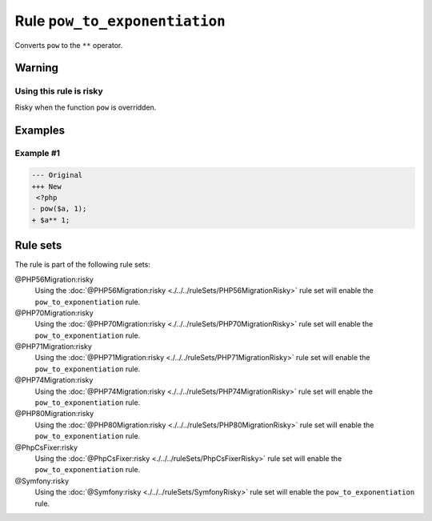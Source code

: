 ==============================
Rule ``pow_to_exponentiation``
==============================

Converts ``pow`` to the ``**`` operator.

Warning
-------

Using this rule is risky
~~~~~~~~~~~~~~~~~~~~~~~~

Risky when the function ``pow`` is overridden.

Examples
--------

Example #1
~~~~~~~~~~

.. code-block:: diff

   --- Original
   +++ New
    <?php
   - pow($a, 1);
   + $a** 1;

Rule sets
---------

The rule is part of the following rule sets:

@PHP56Migration:risky
  Using the :doc:`@PHP56Migration:risky <./../../ruleSets/PHP56MigrationRisky>` rule set will enable the ``pow_to_exponentiation`` rule.

@PHP70Migration:risky
  Using the :doc:`@PHP70Migration:risky <./../../ruleSets/PHP70MigrationRisky>` rule set will enable the ``pow_to_exponentiation`` rule.

@PHP71Migration:risky
  Using the :doc:`@PHP71Migration:risky <./../../ruleSets/PHP71MigrationRisky>` rule set will enable the ``pow_to_exponentiation`` rule.

@PHP74Migration:risky
  Using the :doc:`@PHP74Migration:risky <./../../ruleSets/PHP74MigrationRisky>` rule set will enable the ``pow_to_exponentiation`` rule.

@PHP80Migration:risky
  Using the :doc:`@PHP80Migration:risky <./../../ruleSets/PHP80MigrationRisky>` rule set will enable the ``pow_to_exponentiation`` rule.

@PhpCsFixer:risky
  Using the :doc:`@PhpCsFixer:risky <./../../ruleSets/PhpCsFixerRisky>` rule set will enable the ``pow_to_exponentiation`` rule.

@Symfony:risky
  Using the :doc:`@Symfony:risky <./../../ruleSets/SymfonyRisky>` rule set will enable the ``pow_to_exponentiation`` rule.
